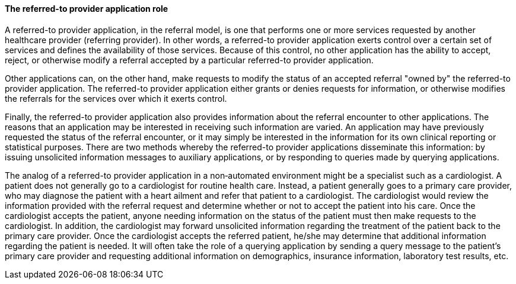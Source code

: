 ==== The referred-to provider application role
[v291_section="11.2.2.3"]

A referred-to provider application, in the referral model, is one that performs one or more services requested by another healthcare provider (referring provider). In other words, a referred-to provider application exerts control over a certain set of services and defines the availability of those services. Because of this control, no other application has the ability to accept, reject, or otherwise modify a referral accepted by a particular referred-to provider application.

Other applications can, on the other hand, make requests to modify the status of an accepted referral "owned by" the referred-to provider application. The referred-to provider application either grants or denies requests for information, or otherwise modifies the referrals for the services over which it exerts control.

Finally, the referred-to provider application also provides information about the referral encounter to other applications. The reasons that an application may be interested in receiving such information are varied. An application may have previously requested the status of the referral encounter, or it may simply be interested in the information for its own clinical reporting or statistical purposes. There are two methods whereby the referred-to provider applications disseminate this information: by issuing unsolicited information messages to auxiliary applications, or by responding to queries made by querying applications.

The analog of a referred-to provider application in a non‑automated environment might be a specialist such as a cardiologist. A patient does not generally go to a cardiologist for routine health care. Instead, a patient generally goes to a primary care provider, who may diagnose the patient with a heart ailment and refer that patient to a cardiologist. The cardiologist would review the information provided with the referral request and determine whether or not to accept the patient into his care. Once the cardiologist accepts the patient, anyone needing information on the status of the patient must then make requests to the cardiologist. In addition, the cardiologist may forward unsolicited information regarding the treatment of the patient back to the primary care provider. Once the cardiologist accepts the referred patient, he/she may determine that additional information regarding the patient is needed. It will often take the role of a querying application by sending a query message to the patient's primary care provider and requesting additional information on demographics, insurance information, laboratory test results, etc.


